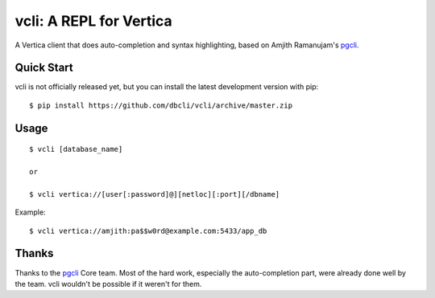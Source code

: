 vcli: A REPL for Vertica
========================

A Vertica client that does auto-completion and syntax highlighting, based on
Amjith Ramanujam's pgcli_.


Quick Start
-----------

vcli is not officially released yet, but you can install the latest development
version with pip::

    $ pip install https://github.com/dbcli/vcli/archive/master.zip


Usage
-----

::

    $ vcli [database_name]

    or

    $ vcli vertica://[user[:password]@][netloc][:port][/dbname]

Example:

::

    $ vcli vertica://amjith:pa$$w0rd@example.com:5433/app_db


Thanks
------

Thanks to the pgcli_ Core team. Most of the hard work, especially the
auto-completion part, were already done well by the team. vcli wouldn't be
possible if it weren't for them.


.. _pgcli: http://pgcli.com
